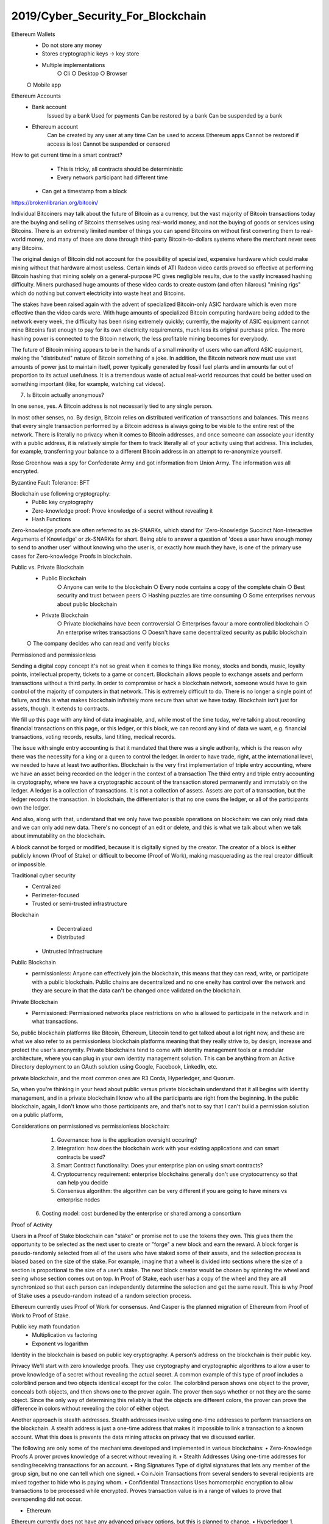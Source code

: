 
2019/Cyber_Security_For_Blockchain
==================================

.. post:: Jun 09, 2019
   :tags: blockchain, security
   :category: ComputerScience

Ethereum Wallets
	- Do not store any money
	- Stores cryptographic keys -> key store
	- Multiple implementations
		○ Cli
		○ Desktop
		○ Browser
        ○ Mobile app

Ethereum Accounts 
    - Bank account 
        Issued by a bank 
        Used for payments 
        Can be restored by a bank 
        Can be suspended by a bank 
    - Ethereum account 
        Can be created by any user at any time 
        Can be used to access Ethereum apps 
        Cannot be restored if access is lost 
        Cannot be suspended or censored 

How to get current time in a smart contract?
	- This is tricky, all contracts should be deterministic
	- Every network participant had different time
    - Can get a timestamp from a block

https://brokenlibrarian.org/bitcoin/

Individual Bitcoiners may talk about the future of Bitcoin as a currency, but the vast majority of Bitcoin transactions today are the buying and selling of Bitcoins themselves using real-world money, and not the buying of goods or services using Bitcoins. 
There is an extremely limited number of things you can spend Bitcoins on without first converting them to real-world money, and many of those are done through third-party Bitcoin-to-dollars systems where the merchant never sees any Bitcoins.

The original design of Bitcoin did not account for the possibility of specialized, expensive hardware which could make mining without that hardware almost useless. Certain kinds of ATI Radeon video cards proved so effective at performing Bitcoin hashing that mining solely on a general-purpose PC gives negligible results, due to the vastly increased hashing difficulty. Miners purchased huge amounts of these video cards to create custom (and often hilarous) "mining rigs" which do nothing but convert electricity into waste heat and Bitcoins.

The stakes have been raised again with the advent of specialized Bitcoin-only ASIC hardware which is even more effective than the video cards were. With huge amounts of specialized Bitcoin computing hardware being added to the network every week, the difficulty has been rising extremely quickly; currently, the majority of ASIC equipment cannot mine Bitcoins fast enough to pay for its own electricity requirements, much less its original purchase price. The more hashing power is connected to the Bitcoin network, the less profitable mining becomes for everybody.

The future of Bitcoin mining appears to be in the hands of a small minority of users who can afford ASIC equipment, making the "distributed" nature of Bitcoin something of a joke. In addition, the Bitcoin network now must use vast amounts of power just to maintain itself, power typically generated by fossil fuel plants and in amounts far out of proportion to its actual usefulness. It is a tremendous waste of actual real-world resources that could be better used on something important (like, for example, watching cat videos).


7) Is Bitcoin actually anonymous?

In one sense, yes. A Bitcoin address is not necessarily tied to any single person.

In most other senses, no. By design, Bitcoin relies on distributed verification of transactions and balances. This means that every single transaction performed by a Bitcoin address is always going to be visible to the entire rest of the network. There is literally no privacy when it comes to Bitcoin addresses, and once someone can associate your identity with a public address, it is relatively simple for them to track literally all of your activity using that address. This includes, for example, transferring your balance to a different Bitcoin address in an attempt to re-anonymize yourself.


Rose Greenhow was a spy for Confederate Army and got information from Union Army. The information was all encrypted.

Byzantine Fault Tolerance: BFT

Blockchain use following cryptography:
	- Public key cryptography
	- Zero-knowledge proof: Prove knowledge of a secret without revealing it
	- Hash Functions

Zero-knowledge proofs are often referred to as zk-SNARKs, which stand for 'Zero-Knowledge Succinct Non-Interactive Arguments of Knowledge' or zk-SNARKs for short.
Being able to answer a question of 'does a user have enough money to send to another user' without knowing who the user is, or exactly how much they have, is one of the primary use cases for Zero-knowledge Proofs in blockchain.

Public vs. Private Blockchain 
	- Public Blockchain 
		○ Anyone can write to the blockchain
		○ Every node contains a copy of the complete chain 
		○ Best security and trust between peers 
		○ Hashing puzzles are time consuming
		○ Some enterprises nervous about public blockchain 
	- Private Blockchain
		○ Private blockchains have been controversial 
		○ Enterprises favour a more controlled blockchain 
		○ An enterprise writes transactions 
		○ Doesn't have same decentralized security as public blockchain 
        ○ The company decides who can read and verify blocks 

Permissioned and permissionless

Sending a digital copy concept it's not so great when it comes to things like money, stocks and bonds, music, loyalty points, intellectual property, tickets to a game or concert.
Blockchain allows people to exchange assets and perform transactions without a third party.
In order to compromise or hack a blockchain network, someone would have to gain control of the majority of computers in that network.
This is extremely difficult to do.
There is no longer a single point of failure, and this is what makes blockchain infinitely more secure than what we have today.
Blockchain isn't just for assets, though. It extends to contracts.

We fill up this page with any kind of data imaginable, and, while most of the time today, we're talking about recording financial transactions on this page, or this ledger, or this block,
we can record any kind of data we want, e.g. financial transactions, voting records, results, land titling, medical records. 

The issue with single entry accounting is that it mandated that there was a single authority, which is the reason why there was the necessity for a king or a queen to control the ledger.
In order to have trade, right, at the international level, we needed to have at least two authorities.
Blockchain is the very first implementation of triple entry accounting, where we have an asset being recorded on the ledger in the context of a transaction
The third entry and triple entry accounting is cryptography, where we have a cryptographic account of the transaction stored permanently and immutably on the ledger.
A ledger is a collection of transactions.
It is not a collection of assets. Assets are part of a transaction, but the ledger records the transaction.
In blockchain, the differentiator is that no one owns the ledger, or all of the participants own the ledger.

And also, along with that, understand that we only have two possible operations on blockchain: we can only read data and we can only add new data.
There's no concept of an edit or delete, and this is what we talk about when we talk about immutability on the blockchain.

A block cannot be forged or modified, because it is digitally signed by the creator. The creator of a block is either publicly known (Proof of Stake) or difficult to become (Proof of Work), making masquerading as the real creator difficult or impossible.

Traditional cyber security
	- Centralized
	- Perimeter-focused
	- Trusted or semi-trusted infrastructure
Blockchain
	- Decentralized
	- Distributed
    - Untrusted Infrastructure

Public Blockchain
    - permissionless: Anyone can effectively join the blockchain, this means that they can read, write, or participate with a public blockchain. Public chains are decentralized and no one eneity has control over the network and they are secure in that the data can't be changed once validated on the blockchain.
Private Blockchain
    - Permissioned: Permissioned networks place restrictions on who is allowed to participate in the network and in what transactions.



So, public blockchain platforms like Bitcoin, Ethereum, Litecoin tend to get talked about a lot right now, and these are what we also refer to as permissionless blockchain platforms meaning that they really strive to, by design, increase and protect the user's anonymity.
Private blockchains tend to come with identity management tools or a modular architecture, where you can plug in your own identity management solution. This can be anything from an Active Directory deployment to an OAuth solution using Google, Facebook, LinkedIn, etc.

private blockchain, and the most common ones are R3 Corda, Hyperledger, and Quorum.

So, when you're thinking in your head about public versus private blockchain understand that it all begins with identity management, and in a private blockchain I know who all the participants are right from the beginning.
In the public blockchain, again, I don't know who those participants are, and that's not to say that I can't build a permission solution on a public platform,

Considerations on permissioned vs permissionless blockchain:
	1. Governance: how is the application oversight occuring?
	2. Integration: how does the blockchain work with your existing applications and can smart contracts be used?
	3. Smart Contract functionality: Does your enterprise plan on using smart contracts?
	4. Cryptocurrency requirement: enterprise blockchains generally don't use cryptocurrency so that can help you decide
	5. Consensus algorithm: the algorithm can be very different if you are going to have miners vs enterprise nodes
    6. Costing model: cost burdened by the enterprise or shared among a consortium

Proof of Activity

Users in a Proof of Stake blockchain can "stake" or promise not to use the tokens they own. This gives them the opportunity to be selected as the next user to create or "forge" a new block and earn the reward. A block forger is pseudo-randomly selected from all of the users who have staked some of their assets, and the selection process is biased based on the size of the stake.
For example, imagine that a wheel is divided into sections where the size of a section is proportional to the size of a user’s stake. The next block creator would be chosen by spinning the wheel and seeing whose section comes out on top. In Proof of Stake, each user has a copy of the wheel and they are all synchronized so that each person can independently determine the selection and get the same result. This is why Proof of Stake uses a pseudo-random instead of a random selection process.

Ethereum currently uses Proof of Work for consensus. And Casper is the planned migration of Ethereum from Proof of Work to Proof of Stake.

Public key math foundation
	- Multiplication vs factoring
	- Exponent vs logarithm
Identity in the blockchain is based on public key cryptography. A person’s address on the blockchain is their public key.

Privacy
We'll start with zero knowledge proofs.
They use cryptography and cryptographic algorithms to allow a user to prove knowledge of a secret without revealing the actual secret.
A common example of this type of proof includes a colorblind person and two objects identical except for the color.
The colorblind person shows one object to the prover, conceals both objects, and then shows one to the prover again.
The prover then says whether or not they are the same object.
Since the only way of determining this reliably is that the objects are different colors,
the prover can prove the difference in colors without revealing the color of either object.

Another approach is stealth addresses.
Stealth addresses involve using one-time addresses to perform transactions on the blockchain.
A stealth address is just a one-time address that makes it impossible to link a transaction to a known account.
What this does is prevents the data mining attacks on privacy that we discussed earlier.

The following are only some of the mechanisms developed and implemented in various blockchains:
• Zero-Knowledge Proofs
A prover proves knowledge of a secret without revealing it.
• Stealth Addresses
Using one-time addresses for sending/receiving transactions for an account.
• Ring Signatures
Type of digital signatures that lets any member of the group sign, but no one can tell which one signed.
• CoinJoin
Transactions from several senders to several recipients are mixed together to hide who is paying whom.
• Confidential Transactions
Uses homomorphic encryption to allow transactions to be processed while encrypted. Proves transaction value is in a range of values to prove that overspending did not occur.


• Ethereum
Ethereum currently does not have any advanced privacy options, but this is planned to change.
• Hyperledger
1. Channels: Subsections of the blockchain that make transactions visible only to members.
2. Private Transactions: Hashes of private data are stored to publicly verify it on the blockchain.
3. Zero-Knowledge Technology: Provers can demonstrate knowledge of a secret without revealing the secret itself.
• Corda
Parties on the Corda Network can be represented in one of two ways:
Party: A public key and name
Anonymous Party: Only a public key.


Consensus is a way to ensure the nodes on the network verify the transactions and agree with their order and existence on the ledger. In the case of applications like a cryptocurrency, this process is critical to prevent double spending or other invalid data being written to the underlying ledger, which is a database of all the transactions.

Proof of Stake:
Validator, forging, stake, pool
With Proof of Stake (PoS) we have “Validators” – “Forging”, instead of "Miners" – "Mining". There are no computational cycles running through massive amounts of math problems trying to solve a problem like PoW. With PoS, we have validators sending a special type of transaction across the network, which gets locked into a deposit (otherwise known as validator pool) and that’s called “staking”.
Once this validator has thrown his hat into the proverbial arena, then an algorithm pseudo-randomly selects a validator during each time slot (for example, every period of 10 seconds might be a time slot), and assigns that validator the right to create a single block. This block must point to some previous block (normally the block at the end of the previously longest chain), and over time, most blocks converge into a single constantly growing chain.
The next step is for the validator to validate a grouping of transactions. Once that’s completed, they receive their staked funds back, plus the transaction fees (sometimes rewards when coin supply is being inflated from time-to-time) for that block.
If the validator decides to act in a bad way (i.e. bad actor) and validate fraudulent transactions, they lose their stake that’s being held at the moment and are booted from the validator pool going forward (losing rights to forge). This is a built-in incentive mechanism to ensure they are forging valid transactions and not fraudulent ones.

Proof of Capacity, Proof of Burn

51% attack = Sybil attack

Delegated Proof of Stake (DPoS)
Directed Acyclic Graph (DAG)
Proof of Authority (PoA)

there are two significant concerns currently inhibiting Internet of Things adoption, security and scalability.

In terms of security, IoT devices and the networks they are plugged into can be susceptible to cyberattacks, putting private or personal data at risk. Many IoT devices are designed to operate on low power networks, utilizing only the essential components for connecting while excluding the computing power necessary to run custom cybersecurity protocols. That being said, a breach in a single device could compromise an entire network, rendering vast amounts of confidential information vulnerable to attack. Additionally, the majority of IoT networks operate on centralized cloud solutions, both for storage and processing purposes. This type of centralized architecture leaves a network exposed to cyber threats and also limits a network’s ability to share and process information. As the global IoT network expands to billions of new devices over the next few years, the sheer amount of data generated will overwhelm our current IT infrastructure, restricting much of the value IoT networks create.
